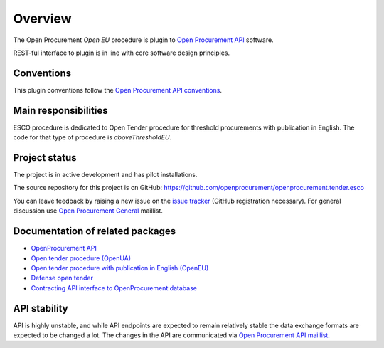 Overview
========

The Open Procurement `Open EU` procedure is plugin to `Open Procurement API
<http://api-docs.openprocurement.org/>`_ software.  

REST-ful interface to plugin is in line with core software design principles. 


Conventions
-----------

This plugin conventions follow the `Open Procurement API conventions
<http://api-docs.openprocurement.org/en/latest/overview.html#conventions>`_.

Main responsibilities
---------------------

ESCO procedure is dedicated to Open Tender procedure for threshold procurements with publication in English. The code for that type of procedure is `aboveThresholdEU`.

Project status
--------------

The project is in active development and has pilot installations.

The source repository for this project is on GitHub: https://github.com/openprocurement/openprocurement.tender.esco

You can leave feedback by raising a new issue on the `issue tracker
<https://github.com/openprocurement/openprocurement.tender.esco/issues>`_ (GitHub
registration necessary).  For general discussion use `Open Procurement
General <https://groups.google.com/group/open-procurement-general>`_
maillist.

Documentation of related packages
---------------------------------

* `OpenProcurement API <http://api-docs.openprocurement.org/en/latest/>`_

* `Open tender procedure (OpenUA) <http://openua.api-docs.openprocurement.org/en/latest/>`_

* `Open tender procedure with publication in English (OpenEU) <http://openeu.api-docs.openprocurement.org/en/latest/>`_

* `Defense open tender <http://defense.api-docs.openprocurement.org/en/latest/>`_

* `Contracting API interface to OpenProcurement database <http://contracting.api-docs.openprocurement.org/en/latest/>`_

API stability
-------------
API is highly unstable, and while API endpoints are expected to remain
relatively stable the data exchange formats are expected to be changed a
lot.  The changes in the API are communicated via `Open Procurement API
maillist <https://groups.google.com/group/open-procurement-api>`_.
